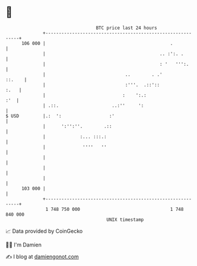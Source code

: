 * 👋

#+begin_example
                                     BTC price last 24 hours                    
                 +------------------------------------------------------------+ 
         106 000 |                                               .            | 
                 |                                           .. :':. .        | 
                 |                                           : '   ''':.      | 
                 |                              ..        . .'         ::.    | 
                 |                              :'''.  .::'::            :.   | 
                 |                             :    ':.:                  :'  | 
                 | .::.                    ..:''     ':                       | 
   $ USD         |.:  ':                  :'                                  | 
                 |      ':'':''.        .::                                   | 
                 |             :... :::.:                                     | 
                 |              ''''   ''                                     | 
                 |                                                            | 
                 |                                                            | 
                 |                                                            | 
         103 000 |                                                            | 
                 +------------------------------------------------------------+ 
                  1 748 750 000                                  1 748 840 000  
                                         UNIX timestamp                         
#+end_example
📈 Data provided by CoinGecko

🧑‍💻 I'm Damien

✍️ I blog at [[https://www.damiengonot.com][damiengonot.com]]

